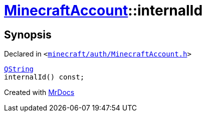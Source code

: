 [#MinecraftAccount-internalId]
= xref:MinecraftAccount.adoc[MinecraftAccount]::internalId
:relfileprefix: ../
:mrdocs:


== Synopsis

Declared in `&lt;https://github.com/PrismLauncher/PrismLauncher/blob/develop/launcher/minecraft/auth/MinecraftAccount.h#L105[minecraft&sol;auth&sol;MinecraftAccount&period;h]&gt;`

[source,cpp,subs="verbatim,replacements,macros,-callouts"]
----
xref:QString.adoc[QString]
internalId() const;
----



[.small]#Created with https://www.mrdocs.com[MrDocs]#
